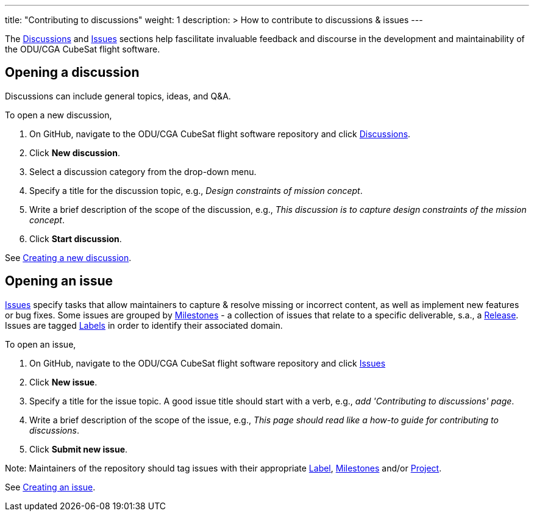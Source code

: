 
---
title: "Contributing to discussions"
weight: 1
description: >
  How to contribute to discussions & issues
---

The https://github.com/odu-cga-cubesat/flight-software/discussions[Discussions] and https://github.com/odu-cga-cubesat/flight-software/issues[Issues] sections help fascilitate invaluable feedback and discourse in the development and maintainability of the ODU/CGA CubeSat flight software.

== Opening a discussion

Discussions can include general topics, ideas, and Q&A.

To open a new discussion,

. On GitHub, navigate to the ODU/CGA CubeSat flight software repository and click https://github.com/odu-cga-cubesat/flight-software/discussions[Discussions].
. Click *New discussion*.
. Select a discussion category from the drop-down menu.
. Specify a title for the discussion topic, e.g., _Design constraints of mission concept_.
. Write a brief description of the scope of the discussion, e.g., _This discussion is to capture design constraints of the mission concept_.
. Click *Start discussion*.

See https://docs.github.com/en/discussions/quickstart#creating-a-new-discussion[Creating a new discussion].

== Opening an issue

https://github.com/odu-cga-cubesat/flight-software/issues[Issues] specify tasks that allow maintainers to capture & resolve missing or incorrect content, as well as implement new features or bug fixes.
Some issues are grouped by https://github.com/odu-cga-cubesat/flight-software/milestones[Milestones] - a collection of issues that relate to a specific deliverable, s.a., a https://github.com/odu-cga-cubesat/flight-software/releases[Release].
Issues are tagged https://github.com/odu-cga-cubesat/flight-software/labels[Labels] in order to identify their associated domain.

To open an issue,

. On GitHub, navigate to the ODU/CGA CubeSat flight software repository and click https://github.com/odu-cga-cubesat/flight-software/issues[Issues]
. Click *New issue*.
. Specify a title for the issue topic. A good issue title should start with a verb, e.g., _add 'Contributing to discussions' page_.
. Write a brief description of the scope of the issue, e.g., _This page should read like a how-to guide for contributing to discussions_.
. Click *Submit new issue*.

Note: Maintainers of the repository should tag issues with their appropriate https://github.com/odu-cga-cubesat/flight-software/labels[Label], https://github.com/odu-cga-cubesat/flight-software/milestones[Milestones] and/or https://github.com/ODU-CGA-CubeSat/flight-software/projects[Project].

See https://docs.github.com/en/issues/tracking-your-work-with-issues/creating-an-issue[Creating an issue].

